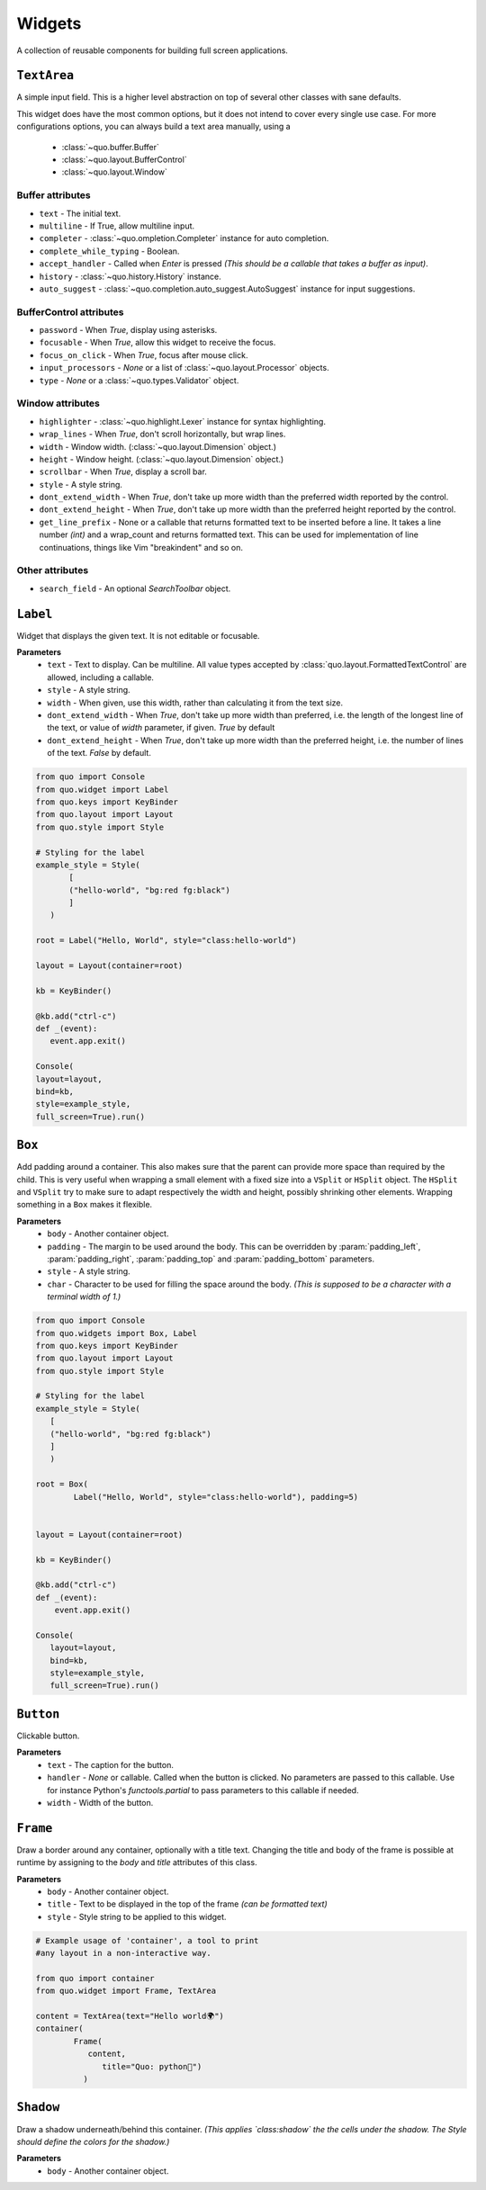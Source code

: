Widgets
========

A collection of reusable components for building full screen applications.

``TextArea``
--------------
A simple input field.
This is a higher level abstraction on top of several other classes with sane defaults.

This widget does have the most common options, but it does not intend to cover every single use case.
For more configurations options, you can always build a text area manually, using a
    - :class:`~quo.buffer.Buffer`
    - :class:`~quo.layout.BufferControl`
    - :class:`~quo.layout.Window`

Buffer attributes
^^^^^^^^^^^^^^^^^^

- ``text`` - The initial text.
- ``multiline`` - If True, allow multiline input.
- ``completer`` - :class:`~quo.ompletion.Completer` instance for auto completion.
- ``complete_while_typing`` -  Boolean.
- ``accept_handler`` - Called when `Enter` is pressed *(This should be a callable that takes a buffer as input)*.
- ``history`` - :class:`~quo.history.History` instance.
- ``auto_suggest`` - :class:`~quo.completion.auto_suggest.AutoSuggest` instance for input suggestions.

BufferControl attributes
^^^^^^^^^^^^^^^^^^^^^^^^^^

- ``password`` -  When `True`, display using asterisks.
- ``focusable`` -  When `True`, allow this widget to receive the focus.
- ``focus_on_click`` -  When `True`, focus after mouse click.
- ``input_processors`` - `None` or a list of :class:`~quo.layout.Processor` objects.
- ``type`` - `None` or a :class:`~quo.types.Validator` object.

Window attributes
^^^^^^^^^^^^^^^^^^
- ``highlighter`` - :class:`~quo.highlight.Lexer` instance for syntax highlighting.
- ``wrap_lines`` - When `True`, don't scroll horizontally, but wrap lines.
- ``width`` - Window width. (:class:`~quo.layout.Dimension` object.)
- ``height`` - Window height. (:class:`~quo.layout.Dimension` object.)
- ``scrollbar`` - When `True`, display a scroll bar.
- ``style`` - A style string.
- ``dont_extend_width`` - When `True`, don't take up more width than the preferred width reported by the control.
- ``dont_extend_height`` - When `True`, don't take up more width than the preferred height reported by the control.
- ``get_line_prefix`` - None or a callable that returns formatted text to be inserted before a line. It takes a line number *(int)* and a wrap_count and returns formatted text. This can be used for implementation of line continuations, things like Vim "breakindent" and so on.

Other attributes
^^^^^^^^^^^^^^^^^
- ``search_field`` - An optional `SearchToolbar` object.


``Label``
---------
Widget that displays the given text. It is not editable or focusable.

**Parameters**
    - ``text`` - Text to display. Can be multiline. All value types accepted by :class:`quo.layout.FormattedTextControl` are allowed, including a callable.
    - ``style`` - A style string.
    - ``width`` - When given, use this width, rather than calculating it from the text size.
    - ``dont_extend_width`` - When `True`, don't take up more width than preferred, i.e. the length of the longest line of the text, or value of `width` parameter, if given. `True` by default
    - ``dont_extend_height`` -  When `True`, don't take up more width than the preferred height, i.e. the number of lines of the text. `False` by default.

.. code:: python

   from quo import Console
   from quo.widget import Label
   from quo.keys import KeyBinder
   from quo.layout import Layout
   from quo.style import Style

   # Styling for the label
   example_style = Style(
          [
          ("hello-world", "bg:red fg:black")
          ]
      )

   root = Label("Hello, World", style="class:hello-world")

   layout = Layout(container=root)

   kb = KeyBinder()

   @kb.add("ctrl-c")
   def _(event):
      event.app.exit()

   Console(
   layout=layout,
   bind=kb,
   style=example_style,
   full_screen=True).run()


``Box``
-------
Add padding around a container.
This also makes sure that the parent can provide more space than required by the child. This is very useful when wrapping a small element  with a fixed size into a ``VSplit`` or ``HSplit`` object.
The ``HSplit`` and ``VSplit`` try to make sure to adapt respectively the width and height, possibly
shrinking other elements. Wrapping something in a ``Box`` makes it flexible.

**Parameters**
     - ``body`` - Another container object.
     - ``padding`` - The margin to be used around the body. This can be overridden by :param:`padding_left`, :param:`padding_right`, :param:`padding_top` and :param:`padding_bottom` parameters.
     - ``style`` - A style string.
     - ``char``  - Character to be used for filling the space around the body. *(This is supposed to be a character with a terminal width of 1.)*

.. code:: python

  from quo import Console
  from quo.widgets import Box, Label
  from quo.keys import KeyBinder
  from quo.layout import Layout
  from quo.style import Style

  # Styling for the label
  example_style = Style(
     [
     ("hello-world", "bg:red fg:black") 
     ]
     )
     
  root = Box(
          Label("Hello, World", style="class:hello-world"), padding=5)
          
          
  layout = Layout(container=root)
  
  kb = KeyBinder()

  @kb.add("ctrl-c")
  def _(event):
      event.app.exit()
    
  Console(
     layout=layout,
     bind=kb,
     style=example_style,
     full_screen=True).run()
     
     
``Button``
------------

Clickable button.

**Parameters**
      - ``text`` - The caption for the button.
      - ``handler`` - `None` or callable. Called when the button is clicked. No parameters are passed to this callable. Use for instance Python's `functools.partial` to pass parameters to this callable if needed.
      - ``width`` - Width of the button. 

      
``Frame``
---------

Draw a border around any container, optionally with a title text.
Changing the title and body of the frame is possible at runtime by assigning to the `body` and `title` attributes of this class.

**Parameters**
      - ``body`` - Another container object.
      - ``title`` - Text to be displayed in the top of the frame *(can be formatted text)*
      - ``style`` - Style string to be applied to this widget.

.. code:: python

  # Example usage of 'container', a tool to print
  #any layout in a non-interactive way.

  from quo import container
  from quo.widget import Frame, TextArea

  content = TextArea(text="Hello world🌍")
  container(
          Frame(
             content,
                title="Quo: python🐍")
            )
                                 

``Shadow``
-----------

Draw a shadow underneath/behind this container. *(This applies `class:shadow` the the cells under the shadow. The Style should define the colors for the shadow.)*

**Parameters**
      - ``body`` - Another container object.
